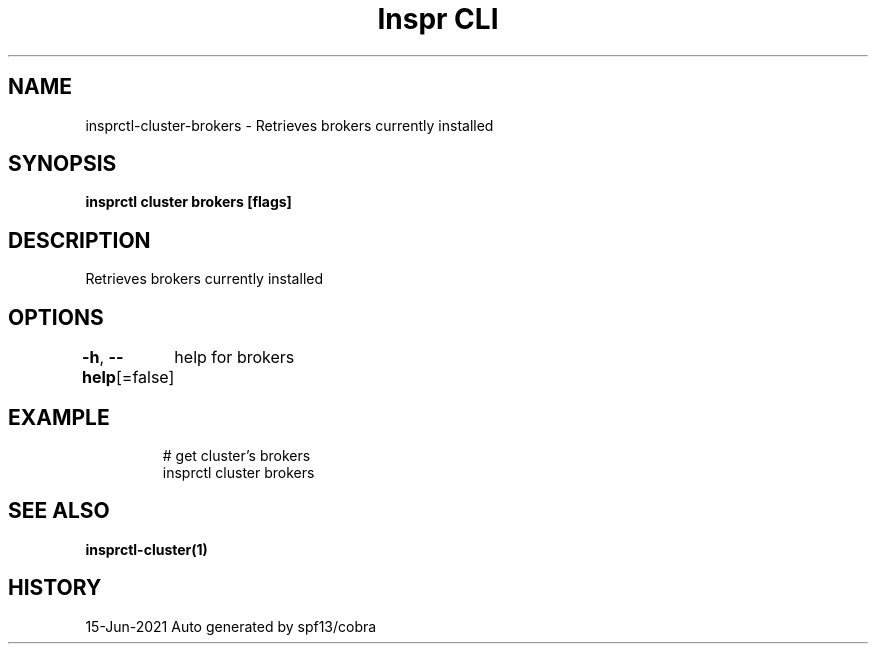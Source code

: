 .nh
.TH "Inspr CLI" "1" "Jun 2021" "Auto generated by spf13/cobra" ""

.SH NAME
.PP
insprctl\-cluster\-brokers \- Retrieves brokers currently installed


.SH SYNOPSIS
.PP
\fBinsprctl cluster brokers [flags]\fP


.SH DESCRIPTION
.PP
Retrieves brokers currently installed


.SH OPTIONS
.PP
\fB\-h\fP, \fB\-\-help\fP[=false]
	help for brokers


.SH EXAMPLE
.PP
.RS

.nf
  # get cluster's brokers
 insprctl cluster brokers


.fi
.RE


.SH SEE ALSO
.PP
\fBinsprctl\-cluster(1)\fP


.SH HISTORY
.PP
15\-Jun\-2021 Auto generated by spf13/cobra
